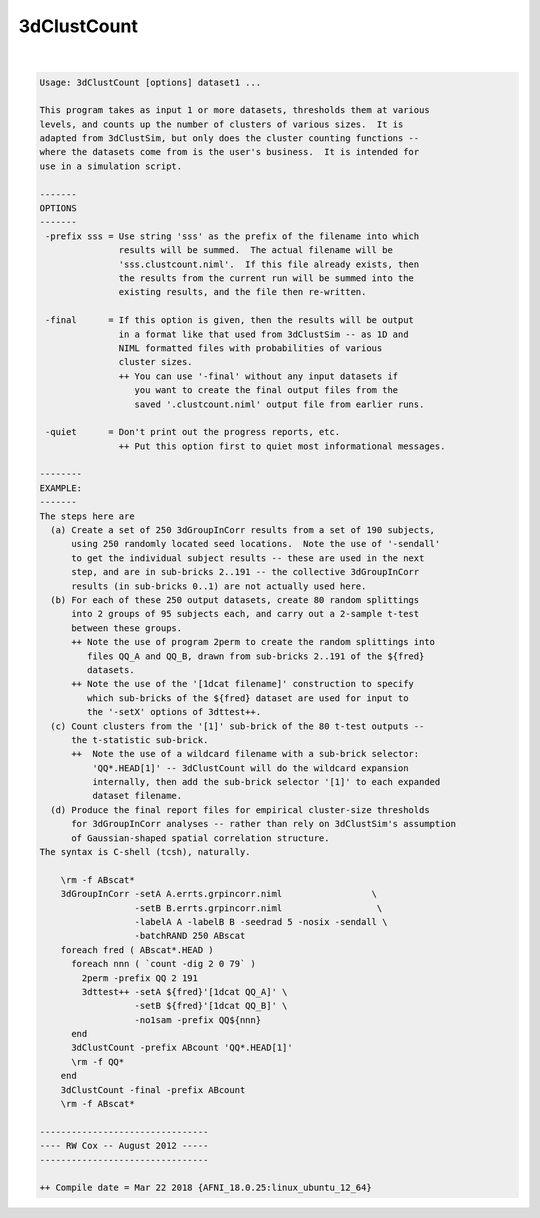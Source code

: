 .. _ahelp_3dClustCount:

************
3dClustCount
************

.. contents:: 
    :depth: 4 

| 

.. code-block:: none

    Usage: 3dClustCount [options] dataset1 ... 
    
    This program takes as input 1 or more datasets, thresholds them at various
    levels, and counts up the number of clusters of various sizes.  It is
    adapted from 3dClustSim, but only does the cluster counting functions --
    where the datasets come from is the user's business.  It is intended for
    use in a simulation script.
    
    -------
    OPTIONS
    -------
     -prefix sss = Use string 'sss' as the prefix of the filename into which
                   results will be summed.  The actual filename will be
                   'sss.clustcount.niml'.  If this file already exists, then
                   the results from the current run will be summed into the
                   existing results, and the file then re-written.
    
     -final      = If this option is given, then the results will be output
                   in a format like that used from 3dClustSim -- as 1D and
                   NIML formatted files with probabilities of various
                   cluster sizes.
                   ++ You can use '-final' without any input datasets if
                      you want to create the final output files from the
                      saved '.clustcount.niml' output file from earlier runs.
    
     -quiet      = Don't print out the progress reports, etc.
                   ++ Put this option first to quiet most informational messages.
    
    --------
    EXAMPLE:
    -------
    The steps here are
      (a) Create a set of 250 3dGroupInCorr results from a set of 190 subjects,
          using 250 randomly located seed locations.  Note the use of '-sendall'
          to get the individual subject results -- these are used in the next
          step, and are in sub-bricks 2..191 -- the collective 3dGroupInCorr
          results (in sub-bricks 0..1) are not actually used here.
      (b) For each of these 250 output datasets, create 80 random splittings
          into 2 groups of 95 subjects each, and carry out a 2-sample t-test
          between these groups.
          ++ Note the use of program 2perm to create the random splittings into
             files QQ_A and QQ_B, drawn from sub-bricks 2..191 of the ${fred}
             datasets.
          ++ Note the use of the '[1dcat filename]' construction to specify
             which sub-bricks of the ${fred} dataset are used for input to
             the '-setX' options of 3dttest++.
      (c) Count clusters from the '[1]' sub-brick of the 80 t-test outputs --
          the t-statistic sub-brick.
          ++  Note the use of a wildcard filename with a sub-brick selector:
              'QQ*.HEAD[1]' -- 3dClustCount will do the wildcard expansion
              internally, then add the sub-brick selector '[1]' to each expanded
              dataset filename.
      (d) Produce the final report files for empirical cluster-size thresholds
          for 3dGroupInCorr analyses -- rather than rely on 3dClustSim's assumption
          of Gaussian-shaped spatial correlation structure.
    The syntax is C-shell (tcsh), naturally.
    
        \rm -f ABscat*
        3dGroupInCorr -setA A.errts.grpincorr.niml                 \
                      -setB B.errts.grpincorr.niml                  \
                      -labelA A -labelB B -seedrad 5 -nosix -sendall \
                      -batchRAND 250 ABscat
        foreach fred ( ABscat*.HEAD )
          foreach nnn ( `count -dig 2 0 79` )
            2perm -prefix QQ 2 191
            3dttest++ -setA ${fred}'[1dcat QQ_A]' \
                      -setB ${fred}'[1dcat QQ_B]' \
                      -no1sam -prefix QQ${nnn}
          end
          3dClustCount -prefix ABcount 'QQ*.HEAD[1]'
          \rm -f QQ*
        end
        3dClustCount -final -prefix ABcount
        \rm -f ABscat*
    
    --------------------------------
    ---- RW Cox -- August 2012 -----
    --------------------------------
    
    ++ Compile date = Mar 22 2018 {AFNI_18.0.25:linux_ubuntu_12_64}
